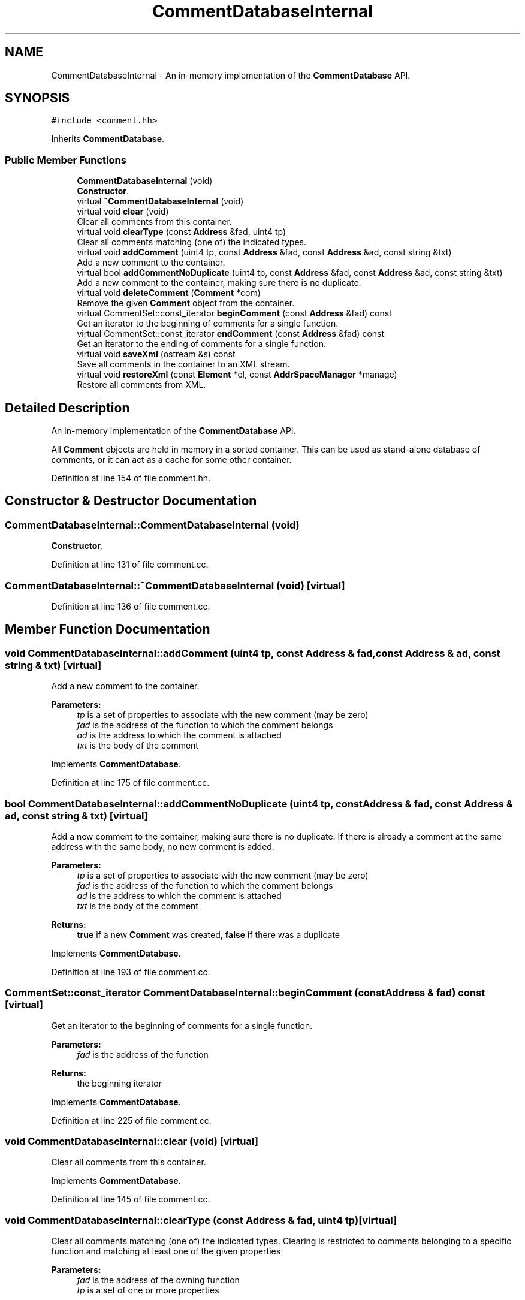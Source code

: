.TH "CommentDatabaseInternal" 3 "Sun Apr 14 2019" "decompile" \" -*- nroff -*-
.ad l
.nh
.SH NAME
CommentDatabaseInternal \- An in-memory implementation of the \fBCommentDatabase\fP API\&.  

.SH SYNOPSIS
.br
.PP
.PP
\fC#include <comment\&.hh>\fP
.PP
Inherits \fBCommentDatabase\fP\&.
.SS "Public Member Functions"

.in +1c
.ti -1c
.RI "\fBCommentDatabaseInternal\fP (void)"
.br
.RI "\fBConstructor\fP\&. "
.ti -1c
.RI "virtual \fB~CommentDatabaseInternal\fP (void)"
.br
.ti -1c
.RI "virtual void \fBclear\fP (void)"
.br
.RI "Clear all comments from this container\&. "
.ti -1c
.RI "virtual void \fBclearType\fP (const \fBAddress\fP &fad, uint4 tp)"
.br
.RI "Clear all comments matching (one of) the indicated types\&. "
.ti -1c
.RI "virtual void \fBaddComment\fP (uint4 tp, const \fBAddress\fP &fad, const \fBAddress\fP &ad, const string &txt)"
.br
.RI "Add a new comment to the container\&. "
.ti -1c
.RI "virtual bool \fBaddCommentNoDuplicate\fP (uint4 tp, const \fBAddress\fP &fad, const \fBAddress\fP &ad, const string &txt)"
.br
.RI "Add a new comment to the container, making sure there is no duplicate\&. "
.ti -1c
.RI "virtual void \fBdeleteComment\fP (\fBComment\fP *com)"
.br
.RI "Remove the given \fBComment\fP object from the container\&. "
.ti -1c
.RI "virtual CommentSet::const_iterator \fBbeginComment\fP (const \fBAddress\fP &fad) const"
.br
.RI "Get an iterator to the beginning of comments for a single function\&. "
.ti -1c
.RI "virtual CommentSet::const_iterator \fBendComment\fP (const \fBAddress\fP &fad) const"
.br
.RI "Get an iterator to the ending of comments for a single function\&. "
.ti -1c
.RI "virtual void \fBsaveXml\fP (ostream &s) const"
.br
.RI "Save all comments in the container to an XML stream\&. "
.ti -1c
.RI "virtual void \fBrestoreXml\fP (const \fBElement\fP *el, const \fBAddrSpaceManager\fP *manage)"
.br
.RI "Restore all comments from XML\&. "
.in -1c
.SH "Detailed Description"
.PP 
An in-memory implementation of the \fBCommentDatabase\fP API\&. 

All \fBComment\fP objects are held in memory in a sorted container\&. This can be used as stand-alone database of comments, or it can act as a cache for some other container\&. 
.PP
Definition at line 154 of file comment\&.hh\&.
.SH "Constructor & Destructor Documentation"
.PP 
.SS "CommentDatabaseInternal::CommentDatabaseInternal (void)"

.PP
\fBConstructor\fP\&. 
.PP
Definition at line 131 of file comment\&.cc\&.
.SS "CommentDatabaseInternal::~CommentDatabaseInternal (void)\fC [virtual]\fP"

.PP
Definition at line 136 of file comment\&.cc\&.
.SH "Member Function Documentation"
.PP 
.SS "void CommentDatabaseInternal::addComment (uint4 tp, const \fBAddress\fP & fad, const \fBAddress\fP & ad, const string & txt)\fC [virtual]\fP"

.PP
Add a new comment to the container\&. 
.PP
\fBParameters:\fP
.RS 4
\fItp\fP is a set of properties to associate with the new comment (may be zero) 
.br
\fIfad\fP is the address of the function to which the comment belongs 
.br
\fIad\fP is the address to which the comment is attached 
.br
\fItxt\fP is the body of the comment 
.RE
.PP

.PP
Implements \fBCommentDatabase\fP\&.
.PP
Definition at line 175 of file comment\&.cc\&.
.SS "bool CommentDatabaseInternal::addCommentNoDuplicate (uint4 tp, const \fBAddress\fP & fad, const \fBAddress\fP & ad, const string & txt)\fC [virtual]\fP"

.PP
Add a new comment to the container, making sure there is no duplicate\&. If there is already a comment at the same address with the same body, no new comment is added\&. 
.PP
\fBParameters:\fP
.RS 4
\fItp\fP is a set of properties to associate with the new comment (may be zero) 
.br
\fIfad\fP is the address of the function to which the comment belongs 
.br
\fIad\fP is the address to which the comment is attached 
.br
\fItxt\fP is the body of the comment 
.RE
.PP
\fBReturns:\fP
.RS 4
\fBtrue\fP if a new \fBComment\fP was created, \fBfalse\fP if there was a duplicate 
.RE
.PP

.PP
Implements \fBCommentDatabase\fP\&.
.PP
Definition at line 193 of file comment\&.cc\&.
.SS "CommentSet::const_iterator CommentDatabaseInternal::beginComment (const \fBAddress\fP & fad) const\fC [virtual]\fP"

.PP
Get an iterator to the beginning of comments for a single function\&. 
.PP
\fBParameters:\fP
.RS 4
\fIfad\fP is the address of the function 
.RE
.PP
\fBReturns:\fP
.RS 4
the beginning iterator 
.RE
.PP

.PP
Implements \fBCommentDatabase\fP\&.
.PP
Definition at line 225 of file comment\&.cc\&.
.SS "void CommentDatabaseInternal::clear (void)\fC [virtual]\fP"

.PP
Clear all comments from this container\&. 
.PP
Implements \fBCommentDatabase\fP\&.
.PP
Definition at line 145 of file comment\&.cc\&.
.SS "void CommentDatabaseInternal::clearType (const \fBAddress\fP & fad, uint4 tp)\fC [virtual]\fP"

.PP
Clear all comments matching (one of) the indicated types\&. Clearing is restricted to comments belonging to a specific function and matching at least one of the given properties 
.PP
\fBParameters:\fP
.RS 4
\fIfad\fP is the address of the owning function 
.br
\fItp\fP is a set of one or more properties 
.RE
.PP

.PP
Implements \fBCommentDatabase\fP\&.
.PP
Definition at line 155 of file comment\&.cc\&.
.SS "void CommentDatabaseInternal::deleteComment (\fBComment\fP * com)\fC [virtual]\fP"

.PP
Remove the given \fBComment\fP object from the container\&. 
.PP
\fBParameters:\fP
.RS 4
\fIcom\fP is the given \fBComment\fP 
.RE
.PP

.PP
Implements \fBCommentDatabase\fP\&.
.PP
Definition at line 218 of file comment\&.cc\&.
.SS "CommentSet::const_iterator CommentDatabaseInternal::endComment (const \fBAddress\fP & fad) const\fC [virtual]\fP"

.PP
Get an iterator to the ending of comments for a single function\&. 
.PP
\fBParameters:\fP
.RS 4
\fIfad\fP is the address of the function 
.RE
.PP
\fBReturns:\fP
.RS 4
the ending iterator 
.RE
.PP

.PP
Implements \fBCommentDatabase\fP\&.
.PP
Definition at line 232 of file comment\&.cc\&.
.SS "void CommentDatabaseInternal::restoreXml (const \fBElement\fP * el, const \fBAddrSpaceManager\fP * manage)\fC [virtual]\fP"

.PP
Restore all comments from XML\&. 
.PP
\fBParameters:\fP
.RS 4
\fIel\fP is the root <commentdb> element 
.br
\fImanage\fP is a manager for resolving address space references 
.RE
.PP

.PP
Implements \fBCommentDatabase\fP\&.
.PP
Definition at line 250 of file comment\&.cc\&.
.SS "void CommentDatabaseInternal::saveXml (ostream & s) const\fC [virtual]\fP"

.PP
Save all comments in the container to an XML stream\&. Writes a <commentdb> tag, with <comment> sub-tags for each \fBComment\fP object\&. 
.PP
\fBParameters:\fP
.RS 4
\fIs\fP is the output stream 
.RE
.PP

.PP
Implements \fBCommentDatabase\fP\&.
.PP
Definition at line 239 of file comment\&.cc\&.

.SH "Author"
.PP 
Generated automatically by Doxygen for decompile from the source code\&.
